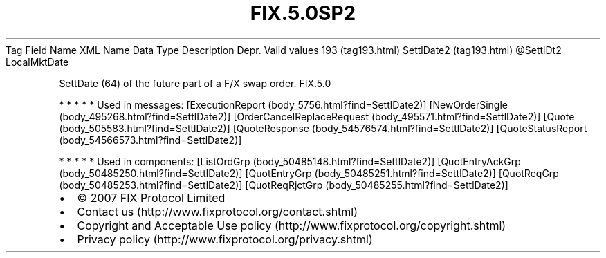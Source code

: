 .TH FIX.5.0SP2 "" "" "Tag #193"
Tag
Field Name
XML Name
Data Type
Description
Depr.
Valid values
193 (tag193.html)
SettlDate2 (tag193.html)
\@SettlDt2
LocalMktDate
.PP
SettDate (64) of the future part of a F/X swap order.
FIX.5.0
.PP
   *   *   *   *   *
Used in messages:
[ExecutionReport (body_5756.html?find=SettlDate2)]
[NewOrderSingle (body_495268.html?find=SettlDate2)]
[OrderCancelReplaceRequest (body_495571.html?find=SettlDate2)]
[Quote (body_505583.html?find=SettlDate2)]
[QuoteResponse (body_54576574.html?find=SettlDate2)]
[QuoteStatusReport (body_54566573.html?find=SettlDate2)]
.PP
   *   *   *   *   *
Used in components:
[ListOrdGrp (body_50485148.html?find=SettlDate2)]
[QuotEntryAckGrp (body_50485250.html?find=SettlDate2)]
[QuotEntryGrp (body_50485251.html?find=SettlDate2)]
[QuotReqGrp (body_50485253.html?find=SettlDate2)]
[QuotReqRjctGrp (body_50485255.html?find=SettlDate2)]

.PD 0
.P
.PD

.PP
.PP
.IP \[bu] 2
© 2007 FIX Protocol Limited
.IP \[bu] 2
Contact us (http://www.fixprotocol.org/contact.shtml)
.IP \[bu] 2
Copyright and Acceptable Use policy (http://www.fixprotocol.org/copyright.shtml)
.IP \[bu] 2
Privacy policy (http://www.fixprotocol.org/privacy.shtml)
